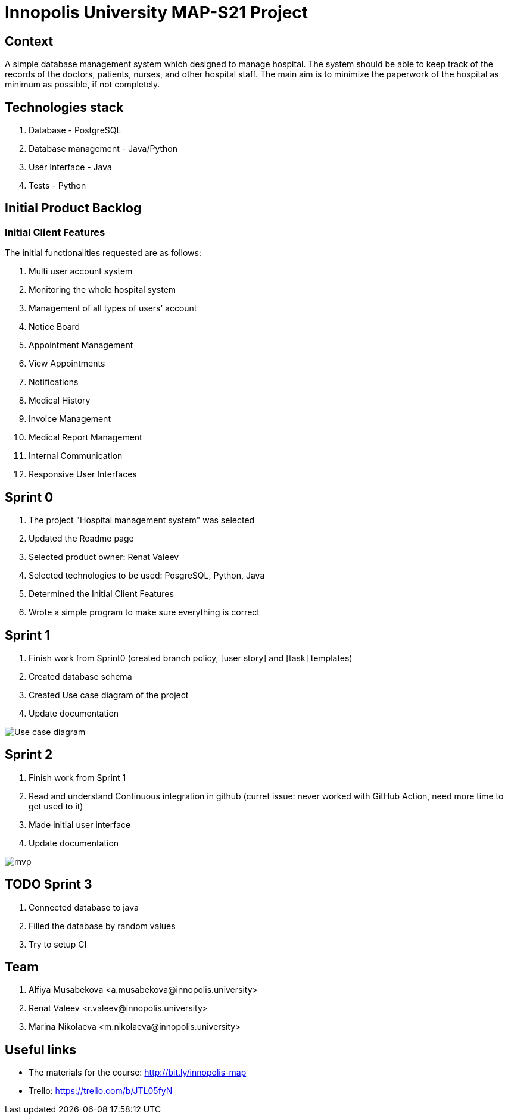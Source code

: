 = Innopolis University MAP-S21 Project
:status: bottom
:inclusion:
:experimental:
// ------------------------------------------
:icons: font


// Specific to GitHub
ifdef::env-github[]
:tip-caption: :bulb:
:note-caption: :information_source:
:important-caption: :heavy_exclamation_mark:
:caution-caption: :fire:
:warning-caption: :warning:
endif::[]


== Context
A simple database management system which designed to manage hospital. The system should be able to keep track of the records of the doctors, patients, nurses, and other hospital staff. The main aim is to minimize the paperwork of the hospital as minimum as possible, if not completely. 

== Technologies stack
. Database - PostgreSQL
. Database management - Java/Python
. User Interface - Java
. Tests - Python

== Initial Product Backlog

:numbered!:
===  Initial Client Features

The initial functionalities requested are as follows:

. Multi user account system
. Monitoring the whole hospital system
. Management of all types of users’ account
. Notice Board
. Appointment Management
. View Appointments
. Notifications
. Medical History
. Invoice Management
. Medical Report Management
. Internal Communication
. Responsive User Interfaces

== Sprint 0
1. The project "Hospital management system" was selected
2. Updated the Readme page 
3. Selected product owner: Renat Valeev
4. Selected technologies to be used: PosgreSQL, Python, Java
5. Determined the Initial Client Features
6. Wrote a simple program to make sure everything is correct

== Sprint 1
0. Finish work from Sprint0 (created branch policy, [user story] and [task] templates)
1. Created database schema
2. Created Use case diagram of the project
3. Update documentation

:imagesdir: images
image:use_case_diagram.png[Use case diagram]

== Sprint 2
1. Finish work from Sprint 1
2. Read and understand Continuous integration in github (curret issue: never worked with GitHub Action, need more time to get used to it)
3. Made initial user interface
4. Update documentation

:imagesdir: images
image:mvp.png[mvp]

== TODO Sprint 3
1. Connected database to java
2. Filled the database by random values
3. Try to setup CI


:numbered!:
== Team
. Alfiya Musabekova <a.musabekova@innopolis.university>
. Renat Valeev <r.valeev@innopolis.university>
. Marina Nikolaeva <m.nikolaeva@innopolis.university>

:numbered!:
== Useful links

- The materials for the course: http://bit.ly/innopolis-map
- Trello: https://trello.com/b/JTL05fyN
